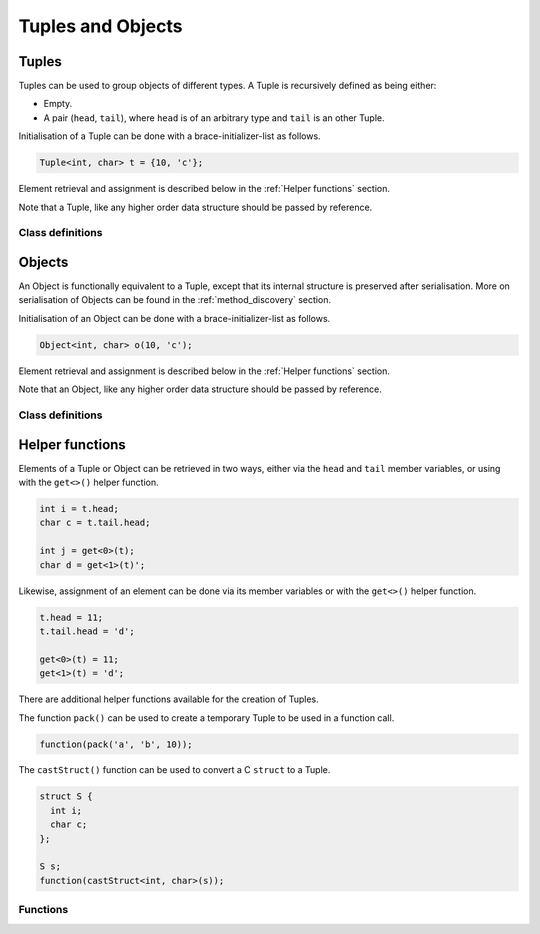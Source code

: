 Tuples and Objects
==================

Tuples
------

Tuples can be used to group objects of different types. A Tuple is recursively
defined as being either:

- Empty.
- A pair (``head``, ``tail``), where ``head`` is of an arbitrary type and
  ``tail`` is an other Tuple.

Initialisation of a Tuple can be done with a brace-initializer-list as follows.

.. code-block:: cpp

    Tuple<int, char> t = {10, 'c'};

Element retrieval and assignment is described below in the :ref:`Helper
functions` section.

Note that a Tuple, like any higher order data structure should be passed by
reference.

Class definitions
~~~~~~~~~~~~~~~~~

.. doxygengroup:: tuple
   :content-only:


Objects
-------

An Object is functionally equivalent to a Tuple, except that its internal
structure is preserved after serialisation. More on serialisation of Objects
can be found in the :ref:`method_discovery` section.

Initialisation of an Object can be done with a brace-initializer-list as
follows.

.. code-block:: cpp

    Object<int, char> o(10, 'c');

Element retrieval and assignment is described below in the :ref:`Helper
functions` section.

Note that an Object, like any higher order data structure should be passed by
reference.

Class definitions
~~~~~~~~~~~~~~~~~

.. doxygengroup:: object
   :content-only:


Helper functions
----------------

Elements of a Tuple or Object can be retrieved in two ways, either via the
``head`` and ``tail`` member variables, or using with the ``get<>()`` helper
function.

.. code-block:: cpp

    int i = t.head;
    char c = t.tail.head;

    int j = get<0>(t);
    char d = get<1>(t)';

Likewise, assignment of an element can be done via its member variables or with
the ``get<>()`` helper function.

.. code-block:: cpp

    t.head = 11;
    t.tail.head = 'd';

    get<0>(t) = 11;
    get<1>(t) = 'd';

There are additional helper functions available for the creation of Tuples.

The function ``pack()`` can be used to create a temporary Tuple to be used in a
function call.

.. code-block:: cpp

    function(pack('a', 'b', 10));

The ``castStruct()`` function can be used to convert a C ``struct`` to a Tuple.

.. code-block:: cpp

    struct S {
      int i;
      char c;
    };

    S s;
    function(castStruct<int, char>(s));

Functions
~~~~~~~~~

.. doxygengroup:: tuplehelper
   :content-only:
